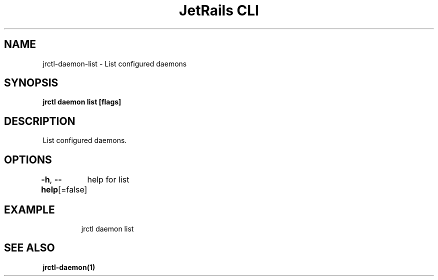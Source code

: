 .nh
.TH "JetRails CLI" "1" "Mar 2021" "Copyright 2021 ADF, Inc. All Rights Reserved " ""

.SH NAME
.PP
jrctl\-daemon\-list \- List configured daemons


.SH SYNOPSIS
.PP
\fBjrctl daemon list [flags]\fP


.SH DESCRIPTION
.PP
List configured daemons.


.SH OPTIONS
.PP
\fB\-h\fP, \fB\-\-help\fP[=false]
	help for list


.SH EXAMPLE
.PP
.RS

.nf
jrctl daemon list

.fi
.RE


.SH SEE ALSO
.PP
\fBjrctl\-daemon(1)\fP

